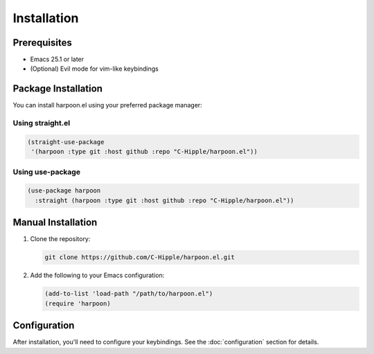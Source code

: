 Installation
============

Prerequisites
------------

- Emacs 25.1 or later
- (Optional) Evil mode for vim-like keybindings

Package Installation
------------------

You can install harpoon.el using your preferred package manager:

Using straight.el
~~~~~~~~~~~~~~~~

.. code-block:: elisp

   (straight-use-package
    '(harpoon :type git :host github :repo "C-Hipple/harpoon.el"))

Using use-package
~~~~~~~~~~~~~~~~

.. code-block:: elisp

   (use-package harpoon
     :straight (harpoon :type git :host github :repo "C-Hipple/harpoon.el"))

Manual Installation
-----------------

1. Clone the repository:

   .. code-block:: bash

      git clone https://github.com/C-Hipple/harpoon.el.git

2. Add the following to your Emacs configuration:

   .. code-block:: elisp

      (add-to-list 'load-path "/path/to/harpoon.el")
      (require 'harpoon)

Configuration
------------

After installation, you'll need to configure your keybindings. See the :doc:`configuration` section for details. 